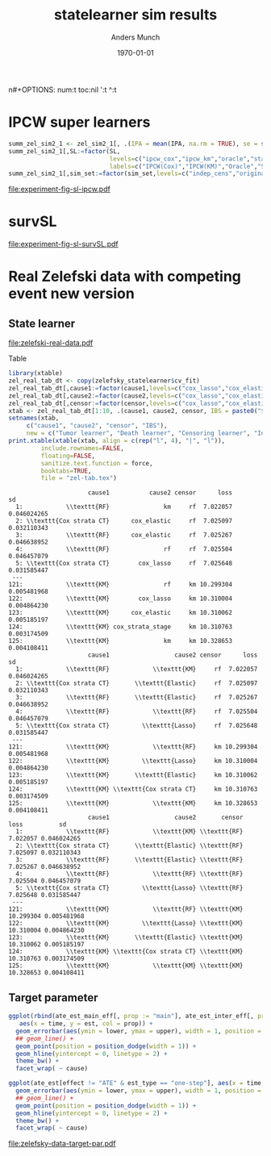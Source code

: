#+TITLE: statelearner sim results
#+Author: Anders Munch
#+Date: \today

#+LANGUAGE:  en
n#+OPTIONS:   num:t toc:nil ':t ^:t

* Setting :noexport:
Remember to exceture (C-c C-c) the following line:
#+PROPERTY: header-args:R :async :results output verbatim  :exports results  :session *R* :cache yes

#+BEGIN_SRC R
  try(setwd("~/research/SuperVision/Anders/survival-loss/statelearner/experiments/"))
  library(here)
  try(setwd(here("experiments")))
  library(targets)
  tar_load(names = c("zel_sim2_1",
		     ## "ipcw_fail",
		     ## "sim_zel_learners",
		     ## "sim_zel_learners2",
		     ## "sim_zel_learners2_dgm_cens",
		     ## "zelefsky_statelearner_real_data_comp"
		     ))

  try(setwd("~/research/SuperVision/Anders/survival-loss/statelearner/zelefsky-study/"))
  try(setwd(here("zelefsky-study")))
  tar_load("zelefsky_statelearner_real_data_comp")
  try(setwd(here("zelefsky-case-study")))
  tar_load(c("zelefsky_statelearner", "ate_est_main_eff","ate_est_inter_eff"))
  ## Load targets, then move to where we want to place figures
  try(setwd("~/research/SuperVision/Anders/survival-loss/statelearner/figures/"))
  try(setwd(here("figures")))
  library(data.table)
  library(ggplot2)
  library(gridExtra)
  library(MetBrewer)
#+END_SRC

#+RESULTS[(2024-01-22 13:48:25) b21c5b982f839246fd6588d360a43579df4619ff]:
: Error in setwd("~/research/SuperVision/Anders/survival-loss/statelearner/experiments/") : 
:   cannot change working directory
: Error in setwd("~/research/SuperVision/Anders/survival-loss/statelearner/zelefsky-study/") : 
:   cannot change working directory
: Error in setwd(here("zelefsky-study")) : cannot change working directory
: ✖ Identified no targets to load.
: Error in setwd("~/research/SuperVision/Anders/survival-loss/statelearner/figures/") : 
:   cannot change working directory

* IPCW super learners

#+BEGIN_SRC R
summ_zel_sim2_1 <- zel_sim2_1[, .(IPA = mean(IPA, na.rm = TRUE), se = sd(IPA, na.rm = TRUE)/sqrt(.N)), .(n_obs, sim_set, type, SL, time, type)]
summ_zel_sim2_1[,SL:=factor(SL,
                            levels=c("ipcw_cox","ipcw_km","oracle","statelearner","survSL"),
                            labels=c("IPCW(Cox)","IPCW(KM)","Oracle","State learner", "survSL"))]
summ_zel_sim2_1[,sim_set:=factor(sim_set,levels=c("indep_cens","original"),labels=c("Independent censoring","Dependent censoring"))]
#+END_SRC

#+RESULTS:
#+begin_example
     n_obs    sim_set  type            SL time type.1       IPA           se
  1:   300   original  cens        survSL    6   cens 0.6978450 0.0008305614
  2:   300   original  cens State learner    6   cens 0.6989384 0.0008192387
  3:   300   original  cens        Oracle    6   cens 0.6992857 0.0008149009
  4:   300   original event        survSL    6  event 0.3488385 0.0019823097
  5:   300   original event State learner    6  event 0.3468667 0.0019972122
 ---                                                                        
380:  2400 indep_cens event        survSL   36  event 0.1922440 0.0003727166
381:  2400 indep_cens event State learner   36  event 0.2005905 0.0002755740
382:  2400 indep_cens event      IPCW(KM)   36  event 0.2005905 0.0002755740
383:  2400 indep_cens event     IPCW(Cox)   36  event 0.2005905 0.0002755740
384:  2400 indep_cens event        Oracle   36  event 0.2005905 0.0002755740
     n_obs               sim_set  type            SL time type.1       IPA           se
  1:   300   Dependent censoring  cens        survSL    6   cens 0.6978450 0.0008305614
  2:   300   Dependent censoring  cens State learner    6   cens 0.6989384 0.0008192387
  3:   300   Dependent censoring  cens        Oracle    6   cens 0.6992857 0.0008149009
  4:   300   Dependent censoring event        survSL    6  event 0.3488385 0.0019823097
  5:   300   Dependent censoring event State learner    6  event 0.3468667 0.0019972122
 ---                                                                                   
380:  2400 Independent censoring event        survSL   36  event 0.1922440 0.0003727166
381:  2400 Independent censoring event State learner   36  event 0.2005905 0.0002755740
382:  2400 Independent censoring event      IPCW(KM)   36  event 0.2005905 0.0002755740
383:  2400 Independent censoring event     IPCW(Cox)   36  event 0.2005905 0.0002755740
384:  2400 Independent censoring event        Oracle   36  event 0.2005905 0.0002755740
#+end_example

#+BEGIN_SRC R  :results graphics file :exports results :file experiment-fig-sl-ipcw.pdf :width 8 :height 3.5
  dd_ww <- 0.1
  ggplot(summ_zel_sim2_1[time == 36 & type == "event" & SL != "survSL"],
	 aes(x = n_obs, y = IPA, col = SL)) +
    theme_bw() +
    geom_errorbar(position=position_dodge(width = dd_ww),
		  aes(ymin = IPA-1.96*se, ymax = IPA+1.96*se),
		  width = .1,
		  alpha = .5,
		  size = 1) + 
    geom_line(position=position_dodge(width = dd_ww), linewidth = 1.5) +
    geom_point(position=position_dodge(width = dd_ww), size = 2) +
    scale_x_continuous(trans='log2') +
    facet_wrap(~sim_set, ncol = 2, scales="free_y") +
    ylab("IPA") + theme(legend.position="top")  +
    xlab("Number of observations") +
    scale_y_continuous(labels = scales::percent) +
    scale_color_manual("Super learner", values=c("#0072B2", "darkred", "gray","#E69F00"))
#+END_SRC

#+RESULTS[(2024-01-22 11:22:20) 6088bed9f75d4fe31fb981b11639c203efc18f18]:
[[file:experiment-fig-sl-ipcw.pdf]]

* survSL
#+BEGIN_SRC R :results graphics file :exports results :file experiment-fig-sl-survSL.pdf :width 8 :height 6
  dd_ww <- 0.1
  type_out_plot <- ggplot(summ_zel_sim2_1[time == 36 & type == "event" & !grepl("IPCW", SL)],
			  aes(x = n_obs, y = IPA, col = SL)) +
    theme_bw() +
    geom_errorbar(position=position_dodge(width = dd_ww),
		  aes(ymin = IPA-1.96*se, ymax = IPA+1.96*se),
		  width = .1,
		  alpha = .5,
		  size = 1) + 
    geom_line(position=position_dodge(width = dd_ww), linewidth = 1.5) +
    geom_point(position=position_dodge(width = dd_ww), size = 2) +
    scale_x_continuous(trans='log2') +
    facet_wrap(~sim_set, ncol = 2, scales = "free_y") +
    ylab("IPA") + theme(legend.position="top")  +
    xlab("") +
    scale_color_manual("Super learner", values=c("gray","#E69F00", "darkgreen")) +
    scale_y_continuous(labels = scales::percent)  +
    ggtitle("Outcome model") + theme(plot.title = element_text(vjust = -13))
  type_cens_plot <- ggplot(summ_zel_sim2_1[time == 36 & type == "cens" & !grepl("IPCW", SL)],
			   aes(x = n_obs, y = IPA, col = SL)) +
    theme_bw() +
    geom_errorbar(position=position_dodge(width = dd_ww),
		  aes(ymin = IPA-1.96*se, ymax = IPA+1.96*se),
		  width = .1,
		  alpha = .5,
		  size = 1) + 
    geom_line(position=position_dodge(width = dd_ww), linewidth = 1.5) +
    geom_point(position=position_dodge(width = dd_ww), size = 2) +
    scale_x_continuous(trans='log2') +
    facet_wrap(~sim_set, ncol = 2, scales = "free_y") +
    ylab("IPA") + theme(legend.position="none")  +
    xlab("Number of observations") +
    scale_color_manual("Super learner", values=c("gray","#E69F00", "darkgreen")) +
    scale_y_continuous(labels = scales::percent)  +
    ggtitle("Censoring model")
  grid.arrange(type_out_plot,
	       type_cens_plot,
	       nrow = 2,
	       heights=c(0.53, 0.47))
#+END_SRC

#+RESULTS[(2024-01-22 11:49:19) 1f88489151a294fe64518ea6c583e704c45f93b0]:
[[file:experiment-fig-sl-survSL.pdf]]


* Real Zelefski data with competing event new version

** State learner
#+BEGIN_SRC R  :results graphics file :exports results :file zelefski-real-data.pdf :width 7 :height 4
  zel_real_plot_dt <- copy(zelefsky_statelearner$cv_fit)
  zel_real_plot_dt[,cause1:=factor(cause1,levels=c("cox_lasso","cox_elastic","cox_strata_stage","km","rf"),labels=c("lasso","elastic","strata","KM","RF"))]
  zel_real_plot_dt[,cause2:=factor(cause2,levels=c("cox_lasso","cox_elastic","cox_strata_stage","km","rf"),labels=c("lasso","elastic","strata","KM","RF"))]
  zel_real_plot_dt[,censor:=factor(censor,levels=c("cox_lasso","cox_elastic","cox_strata_stage","km","rf"),labels=paste("Censoring learner\n", c("lasso","elastic","strata","KM","RF")))]

  library(ggplot2)
  ggplot(zel_real_plot_dt, aes(x = cause1, y = loss, col = cause2)) +
    geom_point(position=position_dodge(width=1), size=.8) +
    geom_errorbar(aes(ymin = loss-2*sd, ymax = loss+2*sd), width = .4,
		  position=position_dodge(width=1)) +
    theme_bw() + ylab("Integrated Brier score") +
    theme(legend.position="top",
	  axis.text.x = element_text(angle = 45, vjust = .8)) +
    xlab("Tumor learner") +
    facet_grid( ~ censor) +
    scale_colour_grey("Death learner", start = 0, end = 0.7)
#+END_SRC

#+RESULTS[(2024-03-14 10:19:58) fbeff2e6fdd5f146cbc3aa28f47ee847b8042d52]:
[[file:zelefski-real-data.pdf]]

Table

#+BEGIN_SRC R
  library(xtable)
  zel_real_tab_dt <- copy(zelefsky_statelearner$cv_fit)
  zel_real_tab_dt[,cause1:=factor(cause1,levels=c("cox_lasso","cox_elastic","cox_strata_stage","km","rf"),labels=c("\\texttt{Lasso}","\\texttt{Elastic}","\\texttt{Cox strata CT}","\\texttt{KM}","\\texttt{RF}"))]
  zel_real_tab_dt[,cause2:=factor(cause2,levels=c("cox_lasso","cox_elastic","cox_strata_stage","km","rf"),labels=c("\\texttt{Lasso}","\\texttt{Elastic}","\\texttt{Cox strata CT}","\\texttt{KM}","\\texttt{RF}"))]
  zel_real_tab_dt[,censor:=factor(censor,levels=c("cox_lasso","cox_elastic","cox_strata_stage","km","rf"),labels=c("\\texttt{Lasso}","\\texttt{Elastic}","\\texttt{Cox strata CT}","\\texttt{KM}","\\texttt{RF}"))]
  xtab <- zel_real_tab_dt[1:10, .(cause1, cause2, censor, IBS = paste0("$", round(loss, digits = 2), "\\pm", round(sd, digits = 2), "$"))]
  setnames(xtab,
	   c("cause1", "cause2", "censor", "IBS"),
	   new = c("Tumor learner", "Death learner", "Censoring learner", "Integrated Brier score"))
  print.xtable(xtable(xtab, align = c(rep("l", 4), "|", "l")),
	       include.rownames=FALSE,
	       floating=FALSE,
	       sanitize.text.function = force,
	       booktabs=TRUE,
	       file = "zel-tab.tex")
#+END_SRC

#+RESULTS[(2024-03-14 10:20:05) 4526490e5cd8de54598321056782cfe3e5a346b3]:
#+begin_example
                      cause1           cause2 censor      loss          sd
  1:            \\texttt{RF}               km     rf  7.022057 0.046024265
  2: \\texttt{Cox strata CT}      cox_elastic     rf  7.025097 0.032110343
  3:            \\texttt{RF}      cox_elastic     rf  7.025267 0.046638952
  4:            \\texttt{RF}               rf     rf  7.025504 0.046457079
  5: \\texttt{Cox strata CT}        cox_lasso     rf  7.025648 0.031585447
 ---                                                                      
121:            \\texttt{KM}               rf     km 10.299304 0.005481968
122:            \\texttt{KM}        cox_lasso     km 10.310004 0.004864230
123:            \\texttt{KM}      cox_elastic     km 10.310062 0.005185197
124:            \\texttt{KM} cox_strata_stage     km 10.310763 0.003174509
125:            \\texttt{KM}               km     km 10.328653 0.004108411
                      cause1                  cause2 censor      loss          sd
  1:            \\texttt{RF}            \\texttt{KM}     rf  7.022057 0.046024265
  2: \\texttt{Cox strata CT}       \\texttt{Elastic}     rf  7.025097 0.032110343
  3:            \\texttt{RF}       \\texttt{Elastic}     rf  7.025267 0.046638952
  4:            \\texttt{RF}            \\texttt{RF}     rf  7.025504 0.046457079
  5: \\texttt{Cox strata CT}         \\texttt{Lasso}     rf  7.025648 0.031585447
 ---                                                                             
121:            \\texttt{KM}            \\texttt{RF}     km 10.299304 0.005481968
122:            \\texttt{KM}         \\texttt{Lasso}     km 10.310004 0.004864230
123:            \\texttt{KM}       \\texttt{Elastic}     km 10.310062 0.005185197
124:            \\texttt{KM} \\texttt{Cox strata CT}     km 10.310763 0.003174509
125:            \\texttt{KM}            \\texttt{KM}     km 10.328653 0.004108411
                      cause1                  cause2       censor      loss          sd
  1:            \\texttt{RF}            \\texttt{KM} \\texttt{RF}  7.022057 0.046024265
  2: \\texttt{Cox strata CT}       \\texttt{Elastic} \\texttt{RF}  7.025097 0.032110343
  3:            \\texttt{RF}       \\texttt{Elastic} \\texttt{RF}  7.025267 0.046638952
  4:            \\texttt{RF}            \\texttt{RF} \\texttt{RF}  7.025504 0.046457079
  5: \\texttt{Cox strata CT}         \\texttt{Lasso} \\texttt{RF}  7.025648 0.031585447
 ---                                                                                   
121:            \\texttt{KM}            \\texttt{RF} \\texttt{KM} 10.299304 0.005481968
122:            \\texttt{KM}         \\texttt{Lasso} \\texttt{KM} 10.310004 0.004864230
123:            \\texttt{KM}       \\texttt{Elastic} \\texttt{KM} 10.310062 0.005185197
124:            \\texttt{KM} \\texttt{Cox strata CT} \\texttt{KM} 10.310763 0.003174509
125:            \\texttt{KM}            \\texttt{KM} \\texttt{KM} 10.328653 0.004108411
#+end_example



** Target parameter

#+BEGIN_SRC R
  ggplot(rbind(ate_est_main_eff[, prop := "main"], ate_est_inter_eff[, prop := "inter"])[effect == "ATE" & est_type == "one-step"],
	 aes(x = time, y = est, col = prop)) +
    geom_errorbar(aes(ymin = lower, ymax = upper), width = 1, position = position_dodge(width = 1)) + 
    ## geom_line() +
    geom_point(position = position_dodge(width = 1)) +
    geom_hline(yintercept = 0, linetype = 2) +
    theme_bw() +
    facet_wrap( ~ cause)

  ggplot(ate_est[effect != "ATE" & est_type == "one-step"], aes(x = time, y = est, col = effect)) +
    geom_errorbar(aes(ymin = lower, ymax = upper), width = 1, position = position_dodge(width = 1)) + 
    ## geom_line() +
    geom_point(position = position_dodge(width = 1)) +
    geom_hline(yintercept = 0, linetype = 2) +
    theme_bw() +
    facet_wrap( ~ cause)
#+END_SRC

#+BEGIN_SRC R :results graphics file :exports results :file zelefsky-data-target-par.pdf  :width 8 :height 3.5
  ate_est_inter_eff[effect == "ATE" & est_type == "one-step"] |>
    (\(plot_data)
      {
	plot_data[,cause:=factor(cause,levels=c("cause1","cause2"),labels=c("Tumor recurrence","Death"))]
	ggplot(plot_data, aes(x = time, y = est)) +
	  geom_errorbar(aes(ymin = lower, ymax = upper), width = 1) + 
	  geom_point() +
	  geom_hline(yintercept = 0, linetype = 2) +
	  theme_bw() +
	  facet_wrap( ~ cause) +
	  xlab("Months after baseline") + ylab("Average treatment effect of hormone therapy") +
	  scale_x_continuous(breaks = seq(6,36,12)) +
	  scale_y_continuous(labels = scales::percent)
      })()
#+END_SRC

#+RESULTS[(2024-03-20 15:46:47) b031e78e7a48626ad48e4a37769c5256fac8b73f]:
[[file:zelefsky-data-target-par.pdf]]

* Real Zelefski data with competing event -- old :noexport:

#+BEGIN_SRC R  :results graphics file :exports results :file zelefski-real-data.pdf :width 7 :height 4
  zel_real_plot_dt <- copy(zelefsky_statelearner_real_data_comp)
  zel_real_plot_dt[,cause1:=factor(cause1,levels=c("cox_lasso","cox_elastic","cox_strata_stage","km","rf"),labels=c("lasso","elastic","strata","KM","RF"))]
  zel_real_plot_dt[,cause2:=factor(cause2,levels=c("cox_lasso","cox_elastic","cox_strata_stage","km","rf"),labels=c("lasso","elastic","strata","KM","RF"))]
  zel_real_plot_dt[,censor:=factor(censor,levels=c("cox_lasso","cox_elastic","cox_strata_stage","km","rf"),labels=paste("Censoring learner\n", c("lasso","elastic","strata","KM","RF")))]

  library(ggplot2)
  ggplot(zel_real_plot_dt, aes(x = cause1, y = loss, col = cause2)) +
    geom_point(position=position_dodge(width=1), size=.8) +
    geom_errorbar(aes(ymin = loss-2*sd, ymax = loss+2*sd), width = .4,
		  position=position_dodge(width=1)) +
    theme_bw() + ylab("Integrated Brier score") +
    theme(legend.position="top",
	  axis.text.x = element_text(angle = 45, vjust = .8)) +
    xlab("Tumor learner") +
    facet_grid( ~ censor) +
    scale_colour_grey("Death learner", start = 0, end = 0.7)
#+END_SRC

#+RESULTS[(2024-01-22 13:48:54) 3d4f75e3996bf997e893981620d6ad50bf4c6baf]:
[[file:zelefski-real-data.pdf]]

Table

#+BEGIN_SRC R
  library(xtable)
  zel_real_tab_dt <- copy(zelefsky_statelearner_real_data_comp)
  zel_real_tab_dt[,cause1:=factor(cause1,levels=c("cox_lasso","cox_elastic","cox_strata_stage","km","rf"),labels=c("\\texttt{Lasso}","\\texttt{Elastic}","\\texttt{Cox strata CT}","\\texttt{KM}","\\texttt{RF}"))]
  zel_real_tab_dt[,cause2:=factor(cause2,levels=c("cox_lasso","cox_elastic","cox_strata_stage","km","rf"),labels=c("\\texttt{Lasso}","\\texttt{Elastic}","\\texttt{Cox strata CT}","\\texttt{KM}","\\texttt{RF}"))]
  zel_real_tab_dt[,censor:=factor(censor,levels=c("cox_lasso","cox_elastic","cox_strata_stage","km","rf"),labels=c("\\texttt{Lasso}","\\texttt{Elastic}","\\texttt{Cox strata CT}","\\texttt{KM}","\\texttt{RF}"))]
  xtab <- zel_real_tab_dt[1:10, .(cause1, cause2, censor, IBS = paste0("$", round(loss, digits = 2), "\\pm", round(sd, digits = 2), "$"))]
  setnames(xtab,
	   c("cause1", "cause2", "censor", "IBS"),
	   new = c("Tumor learner", "Death learner", "Censoring learner", "Integrated Brier score"))
  print.xtable(xtable(xtab, align = c(rep("l", 4), "|", "l")),
	       include.rownames=FALSE,
	       floating=FALSE,
	       sanitize.text.function = force,
	       booktabs=TRUE,
	       file = "zel-tab.tex")
#+END_SRC

#+RESULTS[(2023-08-21 15:53:26) f2ee7e2467e0d7cc46cbcad1f0c5fd7f860c07de]:
#+begin_example
                cause1           cause2 censor      loss         sd
  1: \\texttt{Elastic}      cox_elastic     rf  7.034702 0.02159417
  2: \\texttt{Elastic}               km     rf  7.034812 0.02286074
  3:   \\texttt{Lasso}      cox_elastic     rf  7.035051 0.02142064
  4:   \\texttt{Lasso}               km     rf  7.035231 0.02266556
  5: \\texttt{Elastic}        cox_lasso     rf  7.036116 0.02102182
 ---                                                               
121:      \\texttt{KM}               rf     km 10.310009 0.01690905
122:      \\texttt{KM}      cox_elastic     km 10.319369 0.01322889
123:      \\texttt{KM}        cox_lasso     km 10.319741 0.01335233
124:      \\texttt{KM} cox_strata_stage     km 10.322298 0.01455127
125:      \\texttt{KM}               km     km 10.337965 0.01296003
                cause1                  cause2 censor      loss         sd
  1: \\texttt{Elastic}       \\texttt{Elastic}     rf  7.034702 0.02159417
  2: \\texttt{Elastic}            \\texttt{KM}     rf  7.034812 0.02286074
  3:   \\texttt{Lasso}       \\texttt{Elastic}     rf  7.035051 0.02142064
  4:   \\texttt{Lasso}            \\texttt{KM}     rf  7.035231 0.02266556
  5: \\texttt{Elastic}         \\texttt{Lasso}     rf  7.036116 0.02102182
 ---                                                                      
121:      \\texttt{KM}            \\texttt{RF}     km 10.310009 0.01690905
122:      \\texttt{KM}       \\texttt{Elastic}     km 10.319369 0.01322889
123:      \\texttt{KM}         \\texttt{Lasso}     km 10.319741 0.01335233
124:      \\texttt{KM} \\texttt{Cox strata CT}     km 10.322298 0.01455127
125:      \\texttt{KM}            \\texttt{KM}     km 10.337965 0.01296003
                cause1                  cause2       censor      loss         sd
  1: \\texttt{Elastic}       \\texttt{Elastic} \\texttt{RF}  7.034702 0.02159417
  2: \\texttt{Elastic}            \\texttt{KM} \\texttt{RF}  7.034812 0.02286074
  3:   \\texttt{Lasso}       \\texttt{Elastic} \\texttt{RF}  7.035051 0.02142064
  4:   \\texttt{Lasso}            \\texttt{KM} \\texttt{RF}  7.035231 0.02266556
  5: \\texttt{Elastic}         \\texttt{Lasso} \\texttt{RF}  7.036116 0.02102182
 ---                                                                            
121:      \\texttt{KM}            \\texttt{RF} \\texttt{KM} 10.310009 0.01690905
122:      \\texttt{KM}       \\texttt{Elastic} \\texttt{KM} 10.319369 0.01322889
123:      \\texttt{KM}         \\texttt{Lasso} \\texttt{KM} 10.319741 0.01335233
124:      \\texttt{KM} \\texttt{Cox strata CT} \\texttt{KM} 10.322298 0.01455127
125:      \\texttt{KM}            \\texttt{KM} \\texttt{KM} 10.337965 0.01296003
#+end_example


